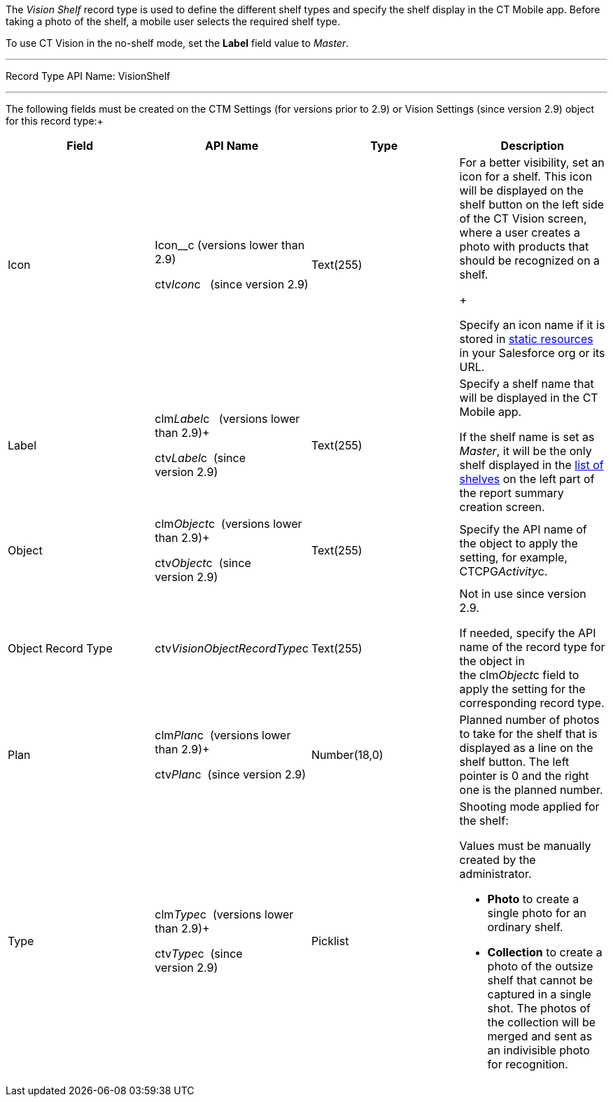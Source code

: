 The _Vision Shelf_ record type is used to define the different shelf
types and specify the shelf display in the CT Mobile app. Before taking
a photo of the shelf, a mobile user selects the required shelf type.

To use CT Vision in the no-shelf mode, set the *Label* field value to
_Master_.

'''''

Record Type API Name: VisionShelf

'''''

The following fields must be created on the CTM Settings (for versions
prior to 2.9) or Vision Settings (since version 2.9) object for this
record type:+

[width="100%",cols="25%,25%,25%,25%",]
|=======================================================================
|*Field* |*API Name* |*Type* |*Description*

|Icon a|
Icon__c (versions lower than 2.9)

ctv__Icon__c   (since version 2.9)

 |Text(255) a|
For a better visibility, set an icon for a shelf. This icon will be
displayed on the shelf button on the left side of the CT Vision screen,
where a user creates a photo with products that should be recognized on
a shelf.

+

Specify an icon name if it is stored in
https://help.salesforce.com/s/articleView?id=pages_static_resources.htm&language=en_US&type=5[static
resources] in your Salesforce org or its URL.

|Label a|
clm__Label__c   (versions lower than 2.9)+

ctv__Label__c  (since version 2.9)

 |Text(255) a|
Specify a shelf name that will be displayed in the CT Mobile app.

If the shelf name is set as _Master_, it will be the only shelf
displayed in the
link:working-with-ct-vision-in-the-ct-mobile-app.html#h2__1221438961[list
of shelves] on the left part of the report summary creation screen.

|Object a|
clm__Object__c  (versions lower than 2.9)+

ctv__Object__c  (since version 2.9)

 |Text(255) |Specify the API name of the object to apply the setting,
for example, CTCPG__Activity__c. 

|Object Record Type |ctv__VisionObjectRecordType__c |Text(255) a|
Not in use since version 2.9.

If needed, specify the API name of the record type for the object in
the clm__Object__c field to apply the setting for the corresponding
record type.

|Plan a|
clm__Plan__c  (versions lower than 2.9)+

ctv__Plan__c  (since version 2.9)

 |Number(18,0) |Planned number of photos to take for the shelf that is
displayed as a line on the shelf button. The left pointer is 0 and the
right one is the planned number.

|Type a|
clm__Type__c  (versions lower than 2.9)+

ctv__Type__c  (since version 2.9)

 |Picklist a|
Shooting mode applied for the shelf:

Values must be manually created by the administrator.

* *Photo* to create a single photo for an ordinary shelf.
* *Collection* to create a photo of the outsize shelf that cannot be
captured in a single shot. The photos of the collection will be merged
and sent as an indivisible photo for recognition.

|=======================================================================
